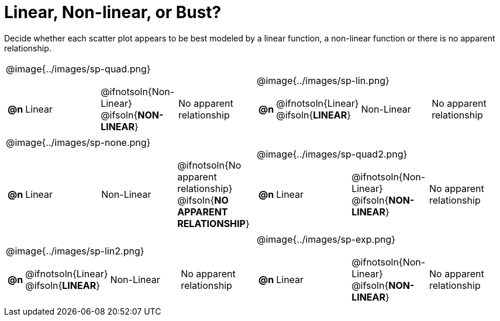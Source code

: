 = Linear, Non-linear, or Bust? 

++++
<style>
#content img {width: 70%; height: 70%;}
body.workbookpage td .autonum:after { content: ')'; }
</style>
++++

Decide whether each scatter plot appears to be best modeled by a linear function, a non-linear function or there is no apparent relationship.

[.FillVerticalSpace, cols="^.^15a,^.^15a", frame="none", stripes="none"]
|===
| @image{../images/sp-quad.png}
[cols="1a,6a,6a,6a",stripes="none",frame="none",grid="none"]
!===
! *@n*
! Linear
! @ifnotsoln{Non-Linear} @ifsoln{*NON-LINEAR*}
! No apparent relationship
!===

| @image{../images/sp-lin.png}
[cols="1a,6a,6a,6a",stripes="none",frame="none",grid="none"]
!===
! *@n*
! @ifnotsoln{Linear} @ifsoln{*LINEAR*}
! Non-Linear
! No apparent relationship
!===

| @image{../images/sp-none.png}
[cols="1a,6a,6a,6a",stripes="none",frame="none",grid="none"]
!===
! *@n*
! Linear
! Non-Linear
! @ifnotsoln{No apparent relationship} @ifsoln{*NO APPARENT RELATIONSHIP*}

// need empty line here so the closing table block isn't swallowed
!===

| @image{../images/sp-quad2.png}
[cols="1a,6a,6a,6a",stripes="none",frame="none",grid="none"]
!===
! *@n*
! Linear
! @ifnotsoln{Non-Linear} @ifsoln{*NON-LINEAR*}
! No apparent relationship
!===

| @image{../images/sp-lin2.png}
[cols="1a,6a,6a,6a",stripes="none",frame="none",grid="none"]
!===
! *@n*
! @ifnotsoln{Linear} @ifsoln{*LINEAR*}
! Non-Linear
! No apparent relationship
!===

| @image{../images/sp-exp.png}
[cols="1a,6a,6a,6a",stripes="none",frame="none",grid="none"]
!===
! *@n*
! Linear
! @ifnotsoln{Non-Linear} @ifsoln{*NON-LINEAR*}
! No apparent relationship
!===

|===
